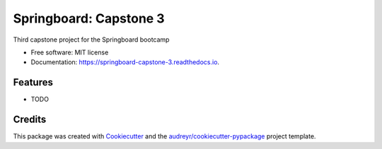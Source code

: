 =======================
Springboard: Capstone 3
=======================


.. image:: https://img.shields.io/pypi/v/springboard_capstone_3.svg
        :target: https://pypi.python.org/pypi/springboard_capstone_3

.. image:: https://img.shields.io/travis/nick-mccormack/springboard_capstone_3.svg
        :target: https://travis-ci.com/nick-mccormack/springboard_capstone_3

.. image:: https://readthedocs.org/projects/springboard-capstone-3/badge/?version=latest
        :target: https://springboard-capstone-3.readthedocs.io/en/latest/?version=latest
        :alt: Documentation Status




Third capstone project for the Springboard bootcamp


* Free software: MIT license
* Documentation: https://springboard-capstone-3.readthedocs.io.


Features
--------

* TODO

Credits
-------

This package was created with Cookiecutter_ and the `audreyr/cookiecutter-pypackage`_ project template.

.. _Cookiecutter: https://github.com/audreyr/cookiecutter
.. _`audreyr/cookiecutter-pypackage`: https://github.com/audreyr/cookiecutter-pypackage

